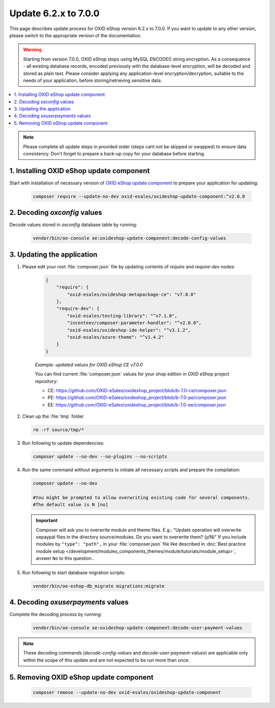 Update 6.2.x to 7.0.0
=====================

This page describes update process for OXID eShop version 6.2.x to 7.0.0. If you want to update to any other
version, please switch to the appropriate version of the documentation.

.. warning::

    Starting from version 7.0.0, OXID eShop stops using MySQL ENCODE() string encryption. As a consequence - all
    existing database records, encoded previously with the database-level encryption, will be decoded and stored as plain text.
    Please consider applying any application-level encryption/decryption, suitable to the needs of your application,
    before storing/retrieving sensitive data.

.. contents ::
    :local:
    :depth: 1

.. note::
    Please complete all update steps in provided order (steps cant not be skipped or swapped) to ensure data consistency.
    Don't forget to prepare a back-up copy for your database before starting.


1. Installing OXID eShop update component
-----------------------------------------
Start with installation of necessary version of
`OXID eShop update component <https://github.com/OXID-eSales/oxideshop-update-component/tree/b-7.0>`__
to prepare your application for updating:

    .. code:: bash

        composer require --update-no-dev oxid-esales/oxideshop-update-component:^v2.0.0

2. Decoding `oxconfig` values
-----------------------------

Decode values stored in `oxconfig` database table by running:

    .. code:: bash

        vendor/bin/oe-console oe:oxideshop-update-component:decode-config-values

3. Updating the application
---------------------------------------
#. Please edit your root :file:`composer.json` file by updating contents of `require` and `require-dev` nodes:

    .. code:: json

        {
            "require": {
                "oxid-esales/oxideshop-metapackage-ce": "v7.0.0"
            },
            "require-dev": {
                "oxid-esales/testing-library": "^v7.1.0",
                "incenteev/composer-parameter-handler": "^v2.0.0",
                "oxid-esales/oxideshop-ide-helper": "^v3.1.2",
                "oxid-esales/azure-theme": "^v1.4.2"
            }
        }


    `Example: updated values for OXID eShop CE v7.0.0`

    You can find current :file:`composer.json` values for your shop edition in OXID eShop project repository:

    - CE: https://github.com/OXID-eSales/oxideshop_project/blob/b-7.0-ce/composer.json
    - PE: https://github.com/OXID-eSales/oxideshop_project/blob/b-7.0-pe/composer.json
    - EE: https://github.com/OXID-eSales/oxideshop_project/blob/b-7.0-ee/composer.json

#. Clean up the :file:`tmp` folder

   .. code:: bash

      rm -rf source/tmp/*

#. Run following to update dependencies:

   .. code:: bash

      composer update --no-dev --no-plugins --no-scripts

#. Run the same command without arguments to initiate all necessary scripts and prepare the compilation:

   .. code:: bash

        composer update --no-dev

        #You might be prompted to allow overwriting existing code for several components.
        #The default value is N [no]

   .. important::

      Composer will ask you to overwrite module and theme files. E.g.: "Update operation will overwrite oepaypal files in
      the directory source/modules. Do you want to overwrite them? (y/N)"
      If you include modules by ``"type": "path",`` in your :file:`composer.json` file like described in
      :doc:`Best practice module setup </development/modules_components_themes/module/tutorials/module_setup>`, answer ``No`` to this question..


#. Run following to start database migration scripts:

   .. code:: bash

      vendor/bin/oe-eshop-db_migrate migrations:migrate

4. Decoding `oxuserpayments` values
-----------------------------------

Complete the decoding process by running:

    .. code:: bash

        vendor/bin/oe-console oe:oxideshop-update-component:decode-user-payment-values

.. note::

    These decoding commands (`decode-config-values` and `decode-user-payment-values`) are applicable only within the scope
    of this update and are not expected to be run more than once.

5. Removing OXID eShop update component
---------------------------------------

    .. code:: bash

        composer remove --update-no-dev oxid-esales/oxideshop-update-component
